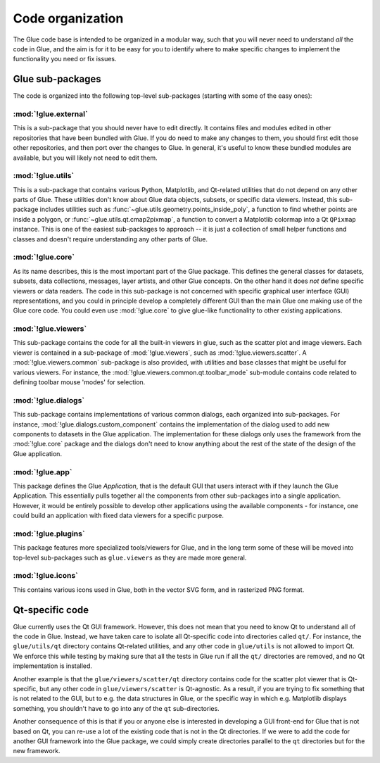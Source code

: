 Code organization
=================

The Glue code base is intended to be organized in a modular way, such that you
will never need to understand *all* the code in Glue, and the aim is for it to
be easy for you to identify where to make specific changes to implement the
functionality you need or fix issues.

Glue sub-packages
-----------------

The code is organized into the following
top-level sub-packages (starting with some of the easy ones):

:mod:`!glue.external`
^^^^^^^^^^^^^^^^^^^^^

This is a sub-package that you should never have to edit directly. It contains
files and modules edited in other repositories that have been bundled with
Glue. If you do need to make any changes to them, you should first edit those
other repositories, and then port over the changes to Glue. In general, it's
useful to know these bundled modules are available, but you will likely not
need to edit them.

:mod:`!glue.utils`
^^^^^^^^^^^^^^^^^^

This is a sub-package that contains various Python, Matplotlib, and Qt-related
utilities that do not depend on any other parts of Glue. These utilities don't
know about Glue data objects, subsets, or specific data viewers. Instead, this
sub-package includes utilities such as :func:`~glue.utils.geometry.points_inside_poly`,
a function to find whether points are inside a polygon, or
:func:`~glue.utils.qt.cmap2pixmap`, a function to convert a Matplotlib colormap
into a Qt ``QPixmap`` instance. This is one of the easiest sub-packages to
approach -- it is just a collection of small helper functions and classes and
doesn't require understanding any other parts of Glue.

:mod:`!glue.core`
^^^^^^^^^^^^^^^^^

As its name describes, this is the most important part of the Glue package.
This defines the general classes for datasets, subsets, data collections,
messages, layer artists, and other Glue concepts. On the other hand it does
*not* define specific viewers or data readers. The code in this sub-package is
not concerned with specific graphical user interface (GUI) representations, and
you could in principle develop a completely different GUI than the main Glue
one making use of the Glue core code. You could even use :mod:`!glue.core` to
give glue-like functionality to other existing applications.

:mod:`!glue.viewers`
^^^^^^^^^^^^^^^^^^^^

This sub-package contains the code for all the built-in viewers in glue, such
as the scatter plot and image viewers. Each viewer is contained in a
sub-package of :mod:`!glue.viewers`, such as :mod:`!glue.viewers.scatter`. A
:mod:`!glue.viewers.common` sub-package is also provided, with utilities and
base classes that might be useful for various viewers. For instance, the
:mod:`!glue.viewers.common.qt.toolbar_mode` sub-module contains code related to
defining toolbar mouse 'modes' for selection.

:mod:`!glue.dialogs`
^^^^^^^^^^^^^^^^^^^^

This sub-package contains implementations of various common dialogs, each
organized into sub-packages. For instance, :mod:`!glue.dialogs.custom_component`
contains the implementation of the dialog used to add new components to
datasets in the Glue application. The implementation for these dialogs only
uses the framework from the :mod:`!glue.core` package and the dialogs don't need
to know anything about the rest of the state of the design of the Glue
application.

.. :mod:`glue.core.data_factories`
.. ^^^^^^^^^^^^^^^^^^^^^^^^^^^^^^^
..
.. While the core package defines the basic infrastructure for reading/writing
.. files, specific implementations of readers/writers live in
.. :mod:`glue.core.data_factories`. If you want to add a new reader or writer, this is
.. the place to put it!

:mod:`!glue.app`
^^^^^^^^^^^^^^^^

This package defines the Glue *Application*, that is the default GUI that users
interact with if they launch the Glue Application. This essentially pulls
together all the components from other sub-packages into a single application.
However, it would be entirely possible to develop other applications using the
available components - for instance, one could build an application with fixed
data viewers for a specific purpose.

:mod:`!glue.plugins`
^^^^^^^^^^^^^^^^^^^^

This package features more specialized tools/viewers for Glue, and in the long
term some of these will be moved into top-level sub-packages such as
``glue.viewers`` as they are made more general.

:mod:`!glue.icons`
^^^^^^^^^^^^^^^^^^

This contains various icons used in Glue, both in the vector SVG form, and in
rasterized PNG format.

.. _qt_code:

Qt-specific code
----------------

Glue currently uses the Qt GUI framework. However, this does not mean that you
need to know Qt to understand all of the code in Glue. Instead, we have taken
care to isolate all Qt-specific code into directories called ``qt/``. For
instance, the ``glue/utils/qt`` directory contains Qt-related utilities, and
any other code in ``glue/utils`` is not allowed to import Qt. We enforce this
while testing by making sure that all the tests in Glue run if all the ``qt/``
directories are removed, and no Qt implementation is installed.

Another example is that the ``glue/viewers/scatter/qt`` directory contains code
for the scatter plot viewer that is Qt-specific, but any other code in
``glue/viewers/scatter`` is Qt-agnostic. As a result, if you are trying to fix
something that is not related to the GUI, but to e.g. the data structures in
Glue, or the specific way in which e.g. Matplotlib displays something, you
shouldn't have to go into any of the ``qt`` sub-directories.

Another consequence of this is that if you or anyone else is interested in
developing a GUI front-end for Glue that is not based on Qt, you can re-use a
lot of the existing code that is not in the Qt directories. If we were to add
the code for another GUI framework into the Glue package, we could simply
create directories parallel to the ``qt`` directories but for the new framework.
